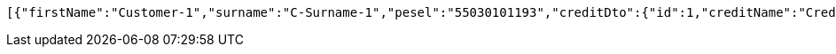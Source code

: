 [source,options="nowrap"]
----
[{"firstName":"Customer-1","surname":"C-Surname-1","pesel":"55030101193","creditDto":{"id":1,"creditName":"Credit-1"}}]
----